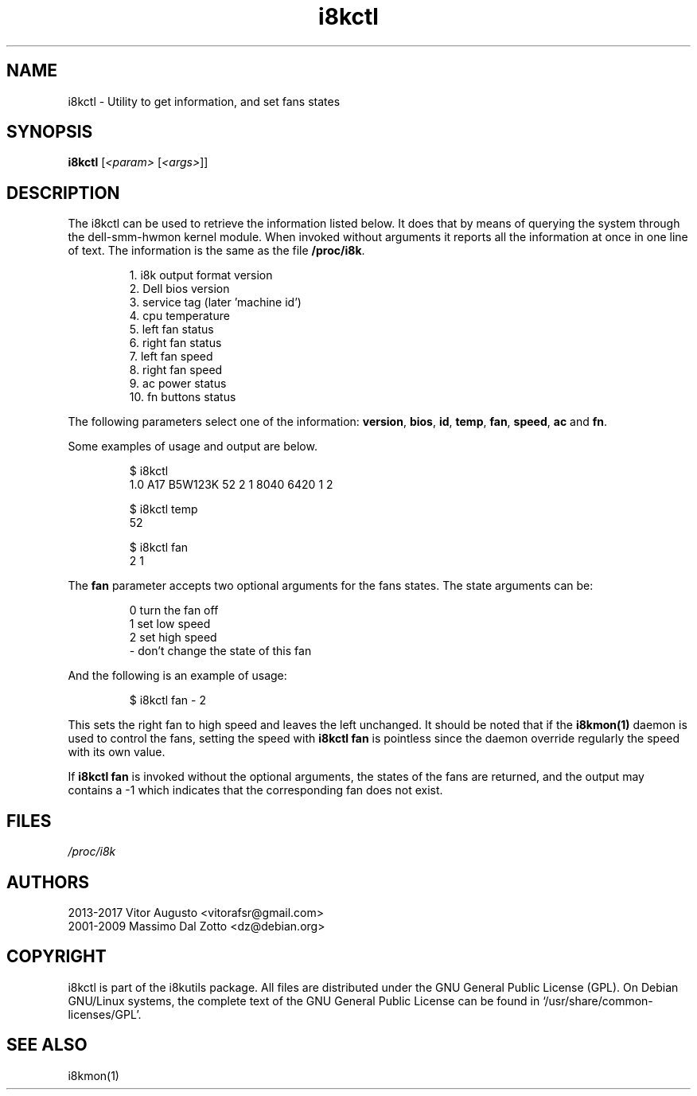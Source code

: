 .TH i8kctl 1 2017-02-26 "Vitor Augusto"
.SH "NAME"
.LP
i8kctl \- Utility to get information, and set fans states
.SH "SYNOPSIS"
\fBi8kctl\fP [\fI<param>\fP [\fI<args>\fP]]
.SH "DESCRIPTION"
.LP
The i8kctl can be used to retrieve the information listed below. It does that
by means of querying the system through the dell-smm-hwmon kernel module. When invoked
without arguments it reports all the information at once in one line of text.
The information is the same as the file \fB/proc/i8k\fR.
.IP
1.  i8k output format version
.br
2.  Dell bios version
.br
3.  service tag (later 'machine id')
.br
4.  cpu temperature
.br
5.  left fan status
.br
6.  right fan status
.br
7.  left fan speed
.br
8.  right fan speed
.br
9.  ac power status
.br
10. fn buttons status
.LP
The following parameters select one of the
information: \fBversion\fR, \fBbios\fR, \fBid\fR,
\fBtemp\fR, \fBfan\fR, \fBspeed\fR, \fBac\fR and \fBfn\fR.
.LP
Some examples of usage and output are below.
.IP
$ i8kctl
.br
1.0 A17 B5W123K 52 2 1 8040 6420 1 2
.IP
$ i8kctl temp
.br
52
.IP
$ i8kctl fan
.br
2 1
.LP
The \fBfan\fR parameter accepts two optional arguments for the fans
states. The state arguments can be:
.IP
0  turn the fan off
.br
1  set low speed
.br
2  set high speed
.br
\-  don't change the state of this fan
.LP
And the following is an example of usage:
.IP
$ i8kctl fan \- 2
.LP
This sets the right fan to high speed and leaves the left unchanged.
It should be noted that if the \fBi8kmon(1)\fR daemon is used to
control the fans, setting the speed with \fBi8kctl fan\fP is pointless since the
daemon override regularly the speed with its own value.
.LP
If \fBi8kctl fan\fR is invoked without the optional arguments, the states
of the fans are returned, and the output may contains a -1 which indicates that the
corresponding fan does not exist.
.SH "FILES"
.LP
\fI/proc/i8k\fP
.SH "AUTHORS"
.LP
2013-2017 Vitor Augusto <vitorafsr@gmail.com>
.br
2001-2009 Massimo Dal Zotto <dz@debian.org>
.SH "COPYRIGHT"
.LP
i8kctl is part of the i8kutils package. All files are distributed under the GNU
General Public License (GPL). On Debian GNU/Linux systems, the complete text of
the GNU General Public License can be found in `/usr/share/common-licenses/GPL'.
.SH "SEE ALSO"
.LP
i8kmon(1)
